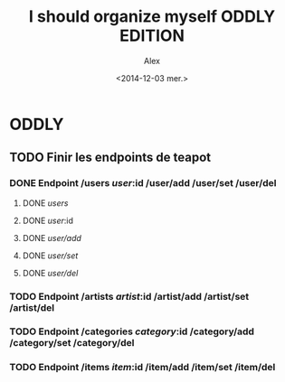 #+TITLE: I should organize myself ODDLY EDITION 
#+AUTHOR: Alex
#+DATE: <2014-12-03 mer.>

* ODDLY

** TODO Finir les endpoints de teapot

*** DONE Endpoint /users /user/:id /user/add /user/set /user/del
**** DONE /users/ 
**** DONE /user/:id 
**** DONE /user/add/
**** DONE /user/set/ 
**** DONE /user/del/ 

*** TODO Endpoint /artists /artist/:id /artist/add /artist/set /artist/del

*** TODO Endpoint /categories /category/:id /category/add /category/set /category/del

*** TODO Endpoint /items /item/:id /item/add /item/set /item/del

